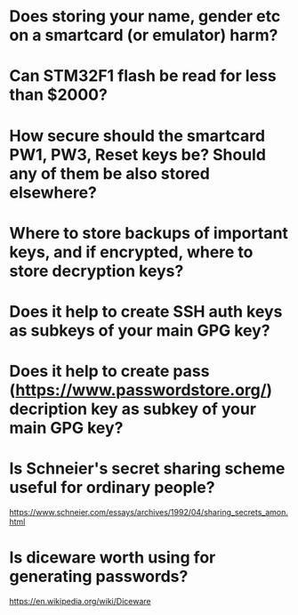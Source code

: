 * Does storing your name, gender etc on a smartcard (or emulator) harm?
* Can STM32F1 flash be read for less than $2000?
* How secure should the smartcard PW1, PW3, Reset keys be? Should any of them be also stored elsewhere?
* Where to store backups of important keys, and if encrypted, where to store decryption keys?
* Does it help to create SSH auth keys as subkeys of your main GPG key?
* Does it help to create pass (https://www.passwordstore.org/) decription key as subkey of your main GPG key?
* Is Schneier's secret sharing scheme useful for ordinary people?
https://www.schneier.com/essays/archives/1992/04/sharing_secrets_amon.html
* Is diceware worth using for generating passwords?
https://en.wikipedia.org/wiki/Diceware
